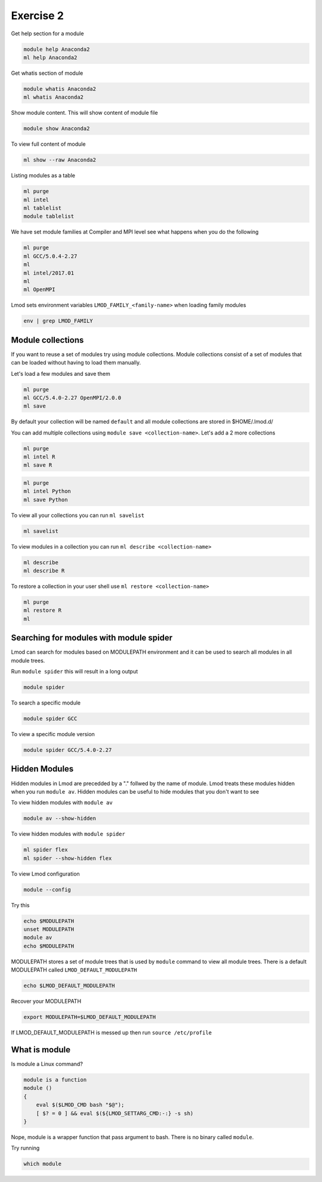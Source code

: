 Exercise 2
==========

Get help section for a module

.. code::

   module help Anaconda2
   ml help Anaconda2

Get whatis section of module

.. code::

   module whatis Anaconda2
   ml whatis Anaconda2

Show module content. This will show content of module file 

.. code::

   module show Anaconda2

To view full content of module

.. code::

   ml show --raw Anaconda2


Listing modules as a table

.. code::

   ml purge
   ml intel
   ml tablelist
   module tablelist


We have set module families at Compiler and MPI level see what happens when you do the following

.. code::

   ml purge
   ml GCC/5.0.4-2.27
   ml
   ml intel/2017.01
   ml
   ml OpenMPI
   

Lmod sets environment variables ``LMOD_FAMILY_<family-name>`` when loading family modules

.. code::

   env | grep LMOD_FAMILY

Module collections
------------------

If you want to reuse a set of modules try using module collections. Module collections
consist of a set of modules that can be loaded without having to load them manually. 

Let's load a few modules and save them

.. code::

        ml purge
        ml GCC/5.4.0-2.27 OpenMPI/2.0.0
        ml save


By default your collection will be named ``default`` and all module collections are
stored in $HOME/.lmod.d/

You can add multiple collections using ``module save <collection-name>``. Let's add
a 2 more collections

.. code::

        ml purge
        ml intel R
        ml save R

.. code::

        ml purge
        ml intel Python
        ml save Python


To view all your collections you can run ``ml savelist``

.. code::

        ml savelist

To view modules in a collection you can run ``ml describe <collection-name>``

.. code::

        ml describe 
        ml describe R

To restore a collection in your user shell use ``ml restore <collection-name>``

.. code::

        ml purge
        ml restore R
        ml


Searching for modules with module spider
--------------------------------------------


Lmod can search for modules based on MODULEPATH environment and it can be used 
to search all modules in all module trees.

Run ``module spider`` this will result in a long output

.. code::

   module spider

To search a specific module

.. code::

   module spider GCC

To view a specific module version 

.. code::

   module spider GCC/5.4.0-2.27

Hidden Modules
--------------

Hidden modules in Lmod are precedded by a "." follwed by the name of module. Lmod
treats these modules hidden when you run ``module av``. Hidden modules can be 
useful to hide modules that you don't want to see 

To view hidden modules with ``module av``

.. code::

        module av --show-hidden

To view hidden modules with ``module spider``

.. code::

        ml spider flex
        ml spider --show-hidden flex



To view Lmod configuration

.. code::

   module --config


Try this

.. code::

   echo $MODULEPATH
   unset MODULEPATH
   module av
   echo $MODULEPATH


MODULEPATH stores a set of module trees that is used by ``module`` command to view
all module trees. There is a default MODULEPATH called ``LMOD_DEFAULT_MODULEPATH``

.. code::

   echo $LMOD_DEFAULT_MODULEPATH
 
Recover your MODULEPATH 

.. code::

   export MODULEPATH=$LMOD_DEFAULT_MODULEPATH

If LMOD_DEFAULT_MODULEPATH is messed up then run ``source /etc/profile``


What is module
--------------

Is module a Linux command?

.. code::

        module is a function
        module ()
        {
            eval $($LMOD_CMD bash "$@");
            [ $? = 0 ] && eval $(${LMOD_SETTARG_CMD:-:} -s sh)
        }


Nope, module is a wrapper function that pass argument to bash. There is no binary called ``module``.

Try running 

.. code::

        which module


   
